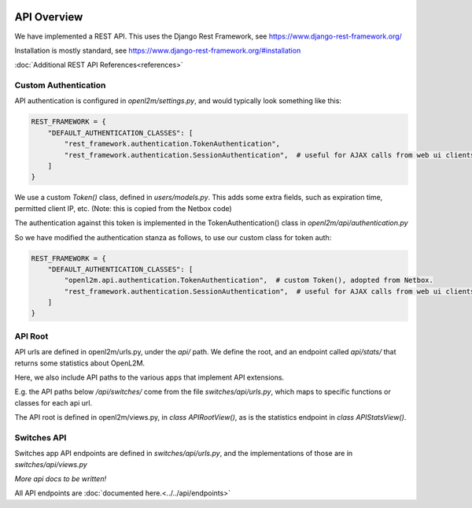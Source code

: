 .. image:: ../../_static/openl2m_logo.png

============
API Overview
============

We have implemented a REST API. This uses the Django Rest Framework, see https://www.django-rest-framework.org/

Installation is mostly standard, see https://www.django-rest-framework.org/#installation

:doc:`Additional REST API References<references>`

Custom Authentication
---------------------

API authentication is configured in *openl2m/settings.py*, and would typically look something like this:

.. code-block:: python

    REST_FRAMEWORK = {
        "DEFAULT_AUTHENTICATION_CLASSES": [
            "rest_framework.authentication.TokenAuthentication",
            "rest_framework.authentication.SessionAuthentication",  # useful for AJAX calls from web ui clients.
        ]
    }

We use a custom *Token()* class, defined in *users/models.py*. This adds some extra fields,
such as expiration time, permitted client IP, etc. (Note: this is copied from the Netbox code)

The authentication against this token is implemented in the TokenAuthentication() class in *openl2m/api/authentication.py*

So we have modified the authentication stanza as follows, to use our custom class for token auth:

.. code-block:: python

    REST_FRAMEWORK = {
        "DEFAULT_AUTHENTICATION_CLASSES": [
            "openl2m.api.authentication.TokenAuthentication",  # custom Token(), adopted from Netbox.
            "rest_framework.authentication.SessionAuthentication",  # useful for AJAX calls from web ui clients.
        ]
    }

API Root
--------

API urls are defined in openl2m/urls.py, under the *api/* path. We define the root,
and an endpoint called *api/stats/* that returns some statistics about OpenL2M.

Here, we also include API paths to the various apps that implement API extensions.

E.g. the API paths below */api/switches/* come from the file *switches/api/urls.py*,
which maps to specific functions or classes for each api url.

The API root is defined in openl2m/views.py, in *class APIRootView()*,
as is the statistics endpoint in *class APIStatsView()*.

Switches API
------------

Switches app API endpoints are defined in *switches/api/urls.py*,
and the implementations of those are in *switches/api/views.py*

*More api docs to be written!*

All API endpoints are :doc:`documented here.<../../api/endpoints>`
